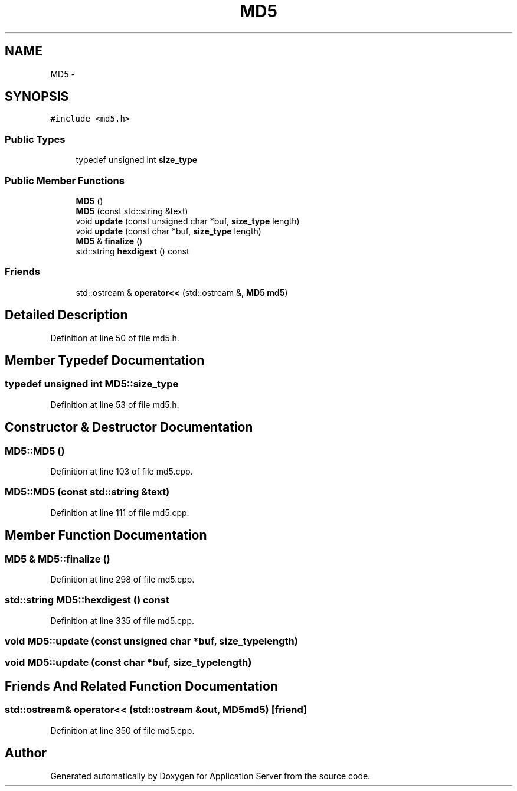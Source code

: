 .TH "MD5" 3 "Wed Oct 8 2014" "Application Server" \" -*- nroff -*-
.ad l
.nh
.SH NAME
MD5 \- 
.SH SYNOPSIS
.br
.PP
.PP
\fC#include <md5\&.h>\fP
.SS "Public Types"

.in +1c
.ti -1c
.RI "typedef unsigned int \fBsize_type\fP"
.br
.in -1c
.SS "Public Member Functions"

.in +1c
.ti -1c
.RI "\fBMD5\fP ()"
.br
.ti -1c
.RI "\fBMD5\fP (const std::string &text)"
.br
.ti -1c
.RI "void \fBupdate\fP (const unsigned char *buf, \fBsize_type\fP length)"
.br
.ti -1c
.RI "void \fBupdate\fP (const char *buf, \fBsize_type\fP length)"
.br
.ti -1c
.RI "\fBMD5\fP & \fBfinalize\fP ()"
.br
.ti -1c
.RI "std::string \fBhexdigest\fP () const "
.br
.in -1c
.SS "Friends"

.in +1c
.ti -1c
.RI "std::ostream & \fBoperator<<\fP (std::ostream &, \fBMD5\fP \fBmd5\fP)"
.br
.in -1c
.SH "Detailed Description"
.PP 
Definition at line 50 of file md5\&.h\&.
.SH "Member Typedef Documentation"
.PP 
.SS "typedef unsigned int \fBMD5::size_type\fP"

.PP
Definition at line 53 of file md5\&.h\&.
.SH "Constructor & Destructor Documentation"
.PP 
.SS "MD5::MD5 ()"

.PP
Definition at line 103 of file md5\&.cpp\&.
.SS "MD5::MD5 (const std::string &text)"

.PP
Definition at line 111 of file md5\&.cpp\&.
.SH "Member Function Documentation"
.PP 
.SS "\fBMD5\fP & MD5::finalize ()"

.PP
Definition at line 298 of file md5\&.cpp\&.
.SS "std::string MD5::hexdigest () const"

.PP
Definition at line 335 of file md5\&.cpp\&.
.SS "void MD5::update (const unsigned char *buf, \fBsize_type\fPlength)"

.SS "void MD5::update (const char *buf, \fBsize_type\fPlength)"

.SH "Friends And Related Function Documentation"
.PP 
.SS "std::ostream& operator<< (std::ostream &out, \fBMD5\fPmd5)\fC [friend]\fP"

.PP
Definition at line 350 of file md5\&.cpp\&.

.SH "Author"
.PP 
Generated automatically by Doxygen for Application Server from the source code\&.
